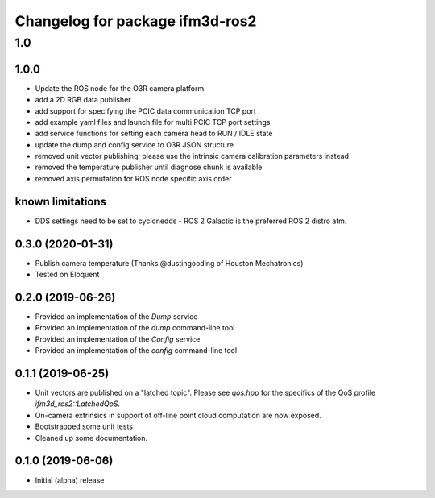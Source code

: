 ^^^^^^^^^^^^^^^^^^^^^^^^^
Changelog for package ifm3d-ros2
^^^^^^^^^^^^^^^^^^^^^^^^^

1.0
===

1.0.0
--------

* Update the ROS node for the O3R camera platform
* add a 2D RGB data publisher
* add support for specifying the PCIC data communication TCP port
* add example yaml files and launch file for multi PCIC TCP port settings
* add service functions for setting each camera head to RUN / IDLE state
* update the dump and config service to O3R JSON structure
* removed unit vector publishing: please use the intrinsic camera calibration parameters instead
* removed the temperature publisher until diagnose chunk is available
* removed axis permutation for ROS node specific axis order

known limitations
------------------
* DDS settings need to be set to cyclonedds - ROS 2 Galactic is the preferred ROS 2 distro atm.

0.3.0 (2020-01-31)
--------

* Publish camera temperature (Thanks @dustingooding of Houston Mechatronics)
* Tested on Eloquent

0.2.0 (2019-06-26)
--------

* Provided an implementation of the `Dump` service
* Provided an implementation of the `dump` command-line tool
* Provided an implementation of the `Config` service
* Provided an implementation of the `config` command-line tool

0.1.1 (2019-06-25)
--------

* Unit vectors are published on a "latched topic". Please see `qos.hpp` for
  the specifics of the QoS profile `ifm3d_ros2::LatchedQoS`.
* On-camera extrinsics in support of off-line point cloud computation are now
  exposed.
* Bootstrapped some unit tests
* Cleaned up some documentation.


0.1.0 (2019-06-06)
--------

* Initial (alpha) release
